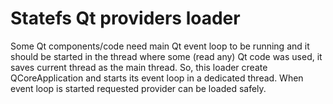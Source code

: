 * Statefs Qt providers loader

Some Qt components/code need main Qt event loop to be running and it
should be started in the thread where some (read any) Qt code was
used, it saves current thread as the main thread. So, this loader
create QCoreApplication and starts its event loop in a dedicated
thread. When event loop is started requested provider can be loaded safely.
